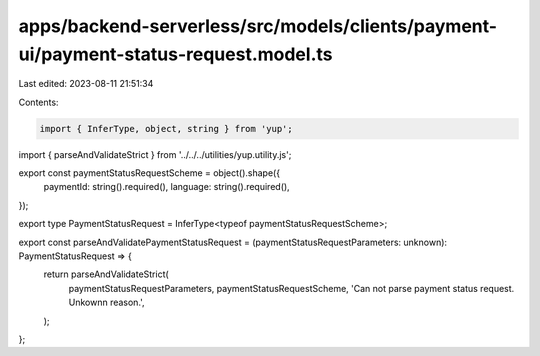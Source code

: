 apps/backend-serverless/src/models/clients/payment-ui/payment-status-request.model.ts
=====================================================================================

Last edited: 2023-08-11 21:51:34

Contents:

.. code-block:: ts

    import { InferType, object, string } from 'yup';
import { parseAndValidateStrict } from '../../../utilities/yup.utility.js';

export const paymentStatusRequestScheme = object().shape({
    paymentId: string().required(),
    language: string().required(),
});

export type PaymentStatusRequest = InferType<typeof paymentStatusRequestScheme>;

export const parseAndValidatePaymentStatusRequest = (paymentStatusRequestParameters: unknown): PaymentStatusRequest => {
    return parseAndValidateStrict(
        paymentStatusRequestParameters,
        paymentStatusRequestScheme,
        'Can not parse payment status request. Unkownn reason.',
    );
};



